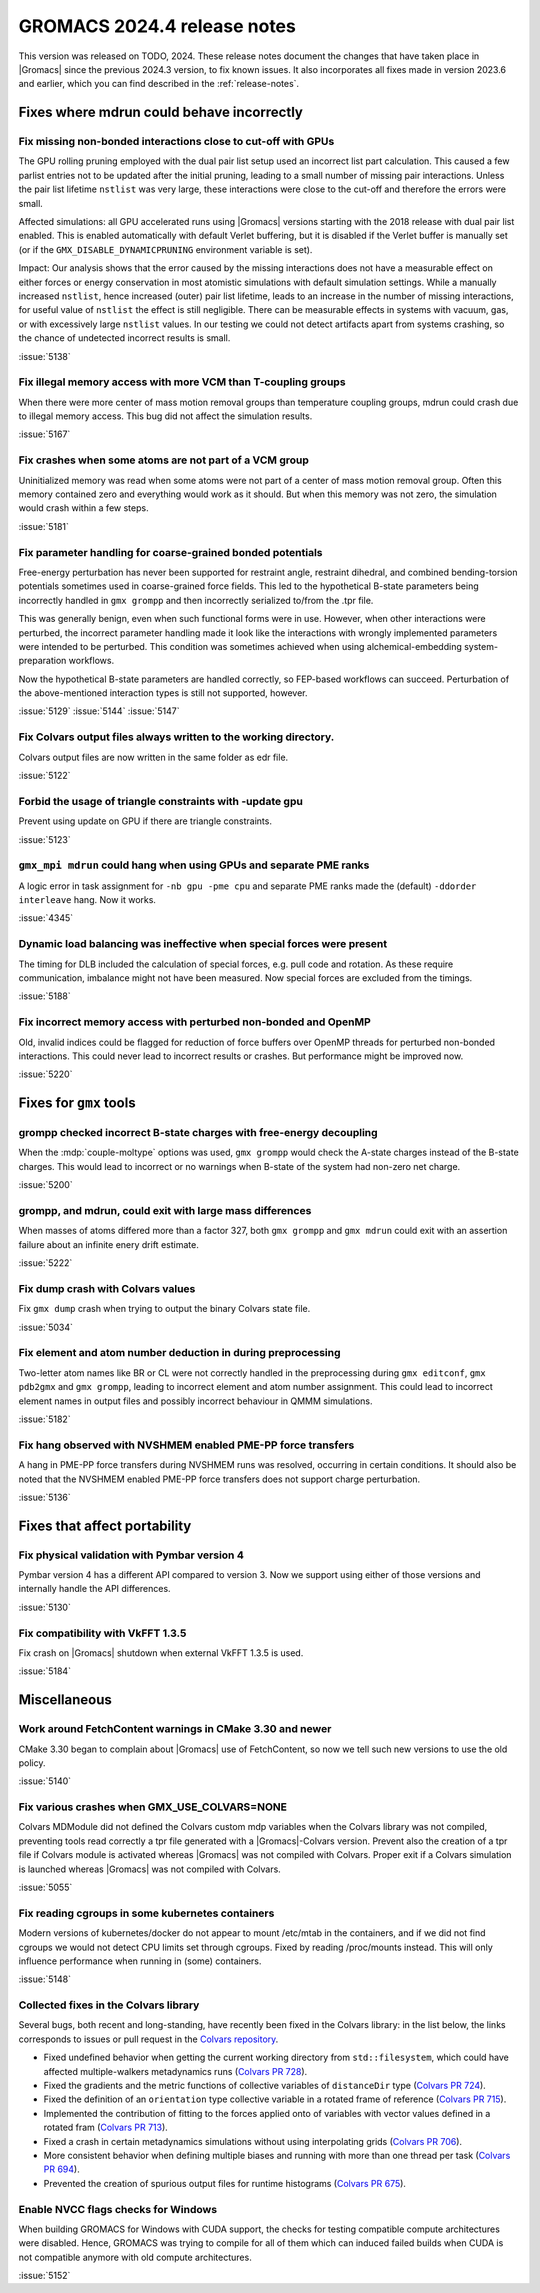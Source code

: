 GROMACS 2024.4 release notes
----------------------------

This version was released on TODO, 2024. These release notes
document the changes that have taken place in |Gromacs| since the
previous 2024.3 version, to fix known issues. It also incorporates all
fixes made in version 2023.6 and earlier, which you can find described
in the :ref:`release-notes`.

.. Note to developers!
   Please use """"""" to underline the individual entries for fixed issues in the subfolders,
   otherwise the formatting on the webpage is messed up.
   Also, please use the syntax :issue:`number` to reference issues on GitLab, without
   a space between the colon and number!

Fixes where mdrun could behave incorrectly
^^^^^^^^^^^^^^^^^^^^^^^^^^^^^^^^^^^^^^^^^^


Fix missing non-bonded interactions close to cut-off with GPUs
""""""""""""""""""""""""""""""""""""""""""""""""""""""""""""""

The GPU rolling pruning employed with the dual pair list setup used
an incorrect list part calculation. This caused a few parlist entries
not to be updated after the initial pruning, leading to a small number
of missing pair interactions. Unless the pair list lifetime ``nstlist``
was very large, these interactions were close to the cut-off and therefore
the errors were small.

Affected simulations: all GPU accelerated runs using |Gromacs| versions
starting with the 2018 release with dual pair list enabled.
This is enabled automatically with default Verlet buffering, but
it is disabled if the Verlet buffer is manually set
(or if the ``GMX_DISABLE_DYNAMICPRUNING`` environment variable is set).

Impact: Our analysis shows that the error caused by the missing interactions
does not have a measurable effect on either forces or energy conservation
in most atomistic simulations with default simulation settings.
While a manually increased ``nstlist``, hence increased (outer) pair list lifetime,
leads to an increase in the number of missing interactions, for useful value of
``nstlist`` the effect is still negligible.
There can be measurable effects in systems with vacuum, gas, or with
excessively large ``nstlist`` values. In our testing we could not detect artifacts
apart from systems crashing, so the chance of undetected incorrect results is small.

:issue:`5138`

Fix illegal memory access with more VCM than T-coupling groups
""""""""""""""""""""""""""""""""""""""""""""""""""""""""""""""

When there were more center of mass motion removal groups than
temperature coupling groups, mdrun could crash due to illegal
memory access. This bug did not affect the simulation results.

:issue:`5167`

Fix crashes when some atoms are not part of a VCM group
"""""""""""""""""""""""""""""""""""""""""""""""""""""""

Uninitialized memory was read when some atoms were not part of
a center of mass motion removal group. Often this memory contained
zero and everything would work as it should. But when this memory
was not zero, the simulation would crash within a few steps.

:issue:`5181`

Fix parameter handling for coarse-grained bonded potentials
"""""""""""""""""""""""""""""""""""""""""""""""""""""""""""

Free-energy perturbation has never been supported for restraint angle,
restraint dihedral, and combined bending-torsion potentials sometimes
used in coarse-grained force fields. This led to the hypothetical
B-state parameters being incorrectly handled in ``gmx grompp`` and
then incorrectly serialized to/from the .tpr file.

This was generally benign, even when such functional forms were in
use. However, when other interactions were perturbed, the incorrect
parameter handling made it look like the interactions with wrongly
implemented parameters were intended to be perturbed.  This condition
was sometimes achieved when using alchemical-embedding
system-preparation workflows.

Now the hypothetical B-state parameters are handled correctly, so
FEP-based workflows can succeed. Perturbation of the above-mentioned
interaction types is still not supported, however.

:issue:`5129`
:issue:`5144`
:issue:`5147`

Fix Colvars output files always written to the working directory.
"""""""""""""""""""""""""""""""""""""""""""""""""""""""""""""""""

Colvars output files are now written in the same folder as edr file.

:issue:`5122`

Forbid the usage of triangle constraints with -update gpu
"""""""""""""""""""""""""""""""""""""""""""""""""""""""""

Prevent using update on GPU if there are triangle constraints.

:issue:`5123`

``gmx_mpi mdrun`` could hang when using GPUs and separate PME ranks 
"""""""""""""""""""""""""""""""""""""""""""""""""""""""""""""""""""

A logic error in task assignment for ``-nb gpu -pme cpu`` and separate PME ranks
made the (default) ``-ddorder interleave`` hang. Now it works.

:issue:`4345`

Dynamic load balancing was ineffective when special forces were present
"""""""""""""""""""""""""""""""""""""""""""""""""""""""""""""""""""""""

The timing for DLB included the calculation of special forces, e.g. pull code
and rotation. As these require communication, imbalance might not have been
measured. Now special forces are excluded from the timings.

:issue:`5188`

Fix incorrect memory access with perturbed non-bonded and OpenMP
""""""""""""""""""""""""""""""""""""""""""""""""""""""""""""""""

Old, invalid indices could be flagged for reduction of force buffers
over OpenMP threads for perturbed non-bonded interactions. This could
never lead to incorrect results or crashes. But performance might
be improved now.

:issue:`5220`
       
Fixes for ``gmx`` tools
^^^^^^^^^^^^^^^^^^^^^^^

grompp checked incorrect B-state charges with free-energy decoupling
""""""""""""""""""""""""""""""""""""""""""""""""""""""""""""""""""""

When the :mdp:`couple-moltype` options was used, ``gmx grompp`` would check the
A-state charges instead of the B-state charges. This would lead to incorrect
or no warnings when B-state of the system had non-zero net charge.

:issue:`5200`

grompp, and mdrun, could exit with large mass differences
"""""""""""""""""""""""""""""""""""""""""""""""""""""""""

When masses of atoms differed more than a factor 327, both ``gmx grompp``
and ``gmx mdrun`` could exit with an assertion failure about an infinite
enery drift estimate.

:issue:`5222`


Fix dump crash with Colvars values
""""""""""""""""""""""""""""""""""

Fix ``gmx dump`` crash when trying to output the binary Colvars state file.

:issue:`5034`

Fix element and atom number deduction in during preprocessing
"""""""""""""""""""""""""""""""""""""""""""""""""""""""""""""

Two-letter atom names like BR or CL were not correctly handled in the preprocessing
during  ``gmx editconf``, ``gmx pdb2gmx`` and ``gmx grompp``, leading to incorrect element
and  atom number assignment. This could lead to incorrect element names in output files
and possibly incorrect behaviour in QMMM simulations.

:issue:`5182`

Fix hang observed with NVSHMEM enabled PME-PP force transfers
"""""""""""""""""""""""""""""""""""""""""""""""""""""""""""""

A hang in PME-PP force transfers during NVSHMEM runs was resolved, occurring in certain
conditions. It should also be noted that the NVSHMEM enabled PME-PP force transfers
does not support charge perturbation.

:issue:`5136`

Fixes that affect portability
^^^^^^^^^^^^^^^^^^^^^^^^^^^^^

Fix physical validation with Pymbar version 4
"""""""""""""""""""""""""""""""""""""""""""""

Pymbar version 4 has a different API compared to version 3. Now we support
using either of those versions and internally handle the API differences.

:issue:`5130` 

Fix compatibility with VkFFT 1.3.5
""""""""""""""""""""""""""""""""""

Fix crash on |Gromacs| shutdown when external VkFFT 1.3.5
is used.

:issue:`5184`

Miscellaneous
^^^^^^^^^^^^^

Work around FetchContent warnings in CMake 3.30 and newer
"""""""""""""""""""""""""""""""""""""""""""""""""""""""""

CMake 3.30 began to complain about |Gromacs| use of FetchContent, so
now we tell such new versions to use the old policy.

:issue:`5140`

Fix various crashes when GMX_USE_COLVARS=NONE
"""""""""""""""""""""""""""""""""""""""""""""

Colvars MDModule did not defined the Colvars custom mdp variables
when the Colvars library was not compiled, preventing tools
read correctly a tpr file generated with a |Gromacs|-Colvars version.
Prevent also the creation of a tpr file if Colvars module is activated
whereas |Gromacs| was not compiled with Colvars.
Proper exit if a Colvars simulation is launched whereas |Gromacs| was not
compiled with Colvars.

:issue:`5055`

Fix reading cgroups in some kubernetes containers
"""""""""""""""""""""""""""""""""""""""""""""""""

Modern versions of kubernetes/docker do not appear to mount /etc/mtab in
the containers, and if we did not find cgroups we would not detect CPU
limits set through cgroups. Fixed by reading /proc/mounts instead.
This will only influence performance when running in (some) containers.

:issue:`5148`

Collected fixes in the Colvars library
""""""""""""""""""""""""""""""""""""""

Several bugs, both recent and long-standing, have recently been fixed in the
Colvars library: in the list below, the links corresponds to issues or pull
request in the `Colvars repository <https://github.com/Colvars/colvars>`_.

* Fixed undefined behavior when getting the current working directory from
  ``std::filesystem``, which could have affected multiple-walkers
  metadynamics runs (`Colvars PR 728
  <https://github.com/Colvars/colvars/pull/728>`_).
* Fixed the gradients and the metric functions of collective variables of
  ``distanceDir`` type (`Colvars PR 724
  <https://github.com/Colvars/colvars/pull/724>`_).
* Fixed the definition of an ``orientation`` type collective variable in a
  rotated frame of reference (`Colvars PR 715
  <https://github.com/Colvars/colvars/pull/715>`_).
* Implemented the contribution of fitting to the forces applied onto of
  variables with vector values defined in a rotated fram (`Colvars PR 713
  <https://github.com/Colvars/colvars/pull/713>`_).
* Fixed a crash in certain metadynamics simulations without using
  interpolating grids (`Colvars PR 706
  <https://github.com/Colvars/colvars/pull/706>`_).
* More consistent behavior when defining multiple biases and running with
  more than one thread per task (`Colvars PR 694
  <https://github.com/Colvars/colvars/pull/694>`_).
* Prevented the creation of spurious output files for runtime histograms
  (`Colvars PR 675 <https://github.com/Colvars/colvars/pull/675>`_).

Enable NVCC flags checks for Windows
""""""""""""""""""""""""""""""""""""

When building GROMACS for Windows with CUDA support, the checks for testing
compatible compute architectures were disabled. Hence, GROMACS 
was trying to compile for all of them which can induced failed builds when 
CUDA is not compatible anymore with old compute architectures.

:issue:`5152`


